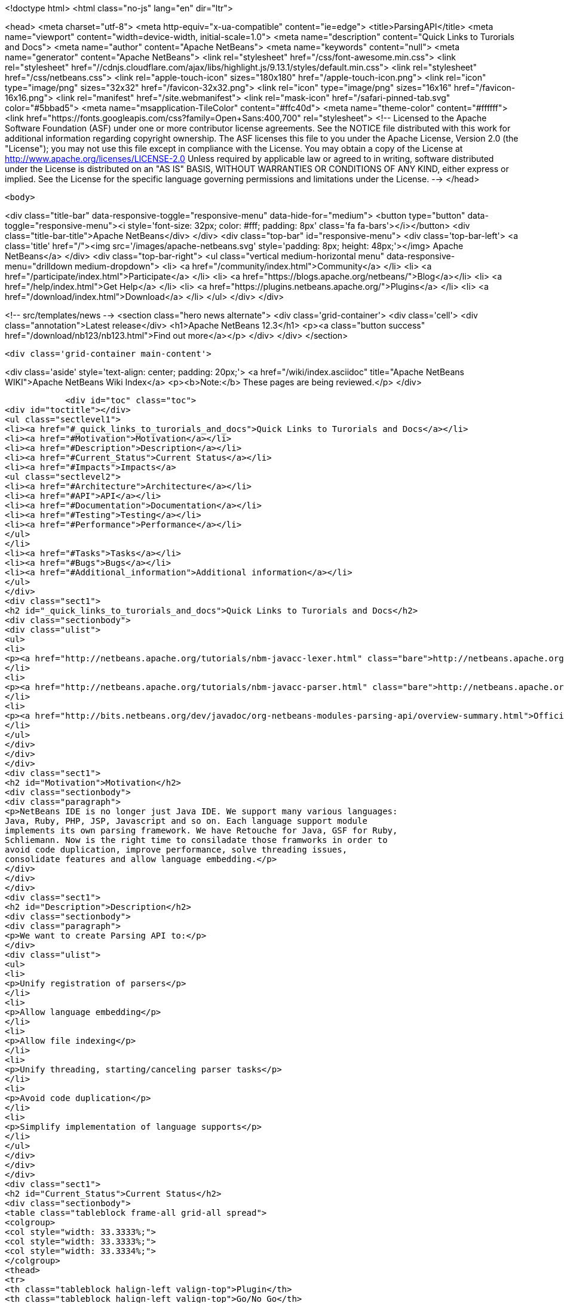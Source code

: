 

<!doctype html>
<html class="no-js" lang="en" dir="ltr">
    
<head>
    <meta charset="utf-8">
    <meta http-equiv="x-ua-compatible" content="ie=edge">
    <title>ParsingAPI</title>
    <meta name="viewport" content="width=device-width, initial-scale=1.0">
    <meta name="description" content="Quick Links to Turorials and Docs">
    <meta name="author" content="Apache NetBeans">
    <meta name="keywords" content="null">
    <meta name="generator" content="Apache NetBeans">
    <link rel="stylesheet" href="/css/font-awesome.min.css">
     <link rel="stylesheet" href="//cdnjs.cloudflare.com/ajax/libs/highlight.js/9.13.1/styles/default.min.css"> 
    <link rel="stylesheet" href="/css/netbeans.css">
    <link rel="apple-touch-icon" sizes="180x180" href="/apple-touch-icon.png">
    <link rel="icon" type="image/png" sizes="32x32" href="/favicon-32x32.png">
    <link rel="icon" type="image/png" sizes="16x16" href="/favicon-16x16.png">
    <link rel="manifest" href="/site.webmanifest">
    <link rel="mask-icon" href="/safari-pinned-tab.svg" color="#5bbad5">
    <meta name="msapplication-TileColor" content="#ffc40d">
    <meta name="theme-color" content="#ffffff">
    <link href="https://fonts.googleapis.com/css?family=Open+Sans:400,700" rel="stylesheet"> 
    <!--
        Licensed to the Apache Software Foundation (ASF) under one
        or more contributor license agreements.  See the NOTICE file
        distributed with this work for additional information
        regarding copyright ownership.  The ASF licenses this file
        to you under the Apache License, Version 2.0 (the
        "License"); you may not use this file except in compliance
        with the License.  You may obtain a copy of the License at
        http://www.apache.org/licenses/LICENSE-2.0
        Unless required by applicable law or agreed to in writing,
        software distributed under the License is distributed on an
        "AS IS" BASIS, WITHOUT WARRANTIES OR CONDITIONS OF ANY
        KIND, either express or implied.  See the License for the
        specific language governing permissions and limitations
        under the License.
    -->
</head>


    <body>
        

<div class="title-bar" data-responsive-toggle="responsive-menu" data-hide-for="medium">
    <button type="button" data-toggle="responsive-menu"><i style='font-size: 32px; color: #fff; padding: 8px' class='fa fa-bars'></i></button>
    <div class="title-bar-title">Apache NetBeans</div>
</div>
<div class="top-bar" id="responsive-menu">
    <div class='top-bar-left'>
        <a class='title' href="/"><img src='/images/apache-netbeans.svg' style='padding: 8px; height: 48px;'></img> Apache NetBeans</a>
    </div>
    <div class="top-bar-right">
        <ul class="vertical medium-horizontal menu" data-responsive-menu="drilldown medium-dropdown">
            <li> <a href="/community/index.html">Community</a> </li>
            <li> <a href="/participate/index.html">Participate</a> </li>
            <li> <a href="https://blogs.apache.org/netbeans/">Blog</a></li>
            <li> <a href="/help/index.html">Get Help</a> </li>
            <li> <a href="https://plugins.netbeans.apache.org/">Plugins</a> </li>
            <li> <a href="/download/index.html">Download</a> </li>
        </ul>
    </div>
</div>


        
<!-- src/templates/news -->
<section class="hero news alternate">
    <div class='grid-container'>
        <div class='cell'>
            <div class="annotation">Latest release</div>
            <h1>Apache NetBeans 12.3</h1>
            <p><a class="button success" href="/download/nb123/nb123.html">Find out more</a></p>
        </div>
    </div>
</section>

        <div class='grid-container main-content'>
            
<div class='aside' style='text-align: center; padding: 20px;'>
    <a href="/wiki/index.asciidoc" title="Apache NetBeans WIKI">Apache NetBeans Wiki Index</a>
    <p><b>Note:</b> These pages are being reviewed.</p>
</div>

            <div id="toc" class="toc">
<div id="toctitle"></div>
<ul class="sectlevel1">
<li><a href="#_quick_links_to_turorials_and_docs">Quick Links to Turorials and Docs</a></li>
<li><a href="#Motivation">Motivation</a></li>
<li><a href="#Description">Description</a></li>
<li><a href="#Current_Status">Current Status</a></li>
<li><a href="#Impacts">Impacts</a>
<ul class="sectlevel2">
<li><a href="#Architecture">Architecture</a></li>
<li><a href="#API">API</a></li>
<li><a href="#Documentation">Documentation</a></li>
<li><a href="#Testing">Testing</a></li>
<li><a href="#Performance">Performance</a></li>
</ul>
</li>
<li><a href="#Tasks">Tasks</a></li>
<li><a href="#Bugs">Bugs</a></li>
<li><a href="#Additional_information">Additional information</a></li>
</ul>
</div>
<div class="sect1">
<h2 id="_quick_links_to_turorials_and_docs">Quick Links to Turorials and Docs</h2>
<div class="sectionbody">
<div class="ulist">
<ul>
<li>
<p><a href="http://netbeans.apache.org/tutorials/nbm-javacc-lexer.html" class="bare">http://netbeans.apache.org/tutorials/nbm-javacc-lexer.html</a></p>
</li>
<li>
<p><a href="http://netbeans.apache.org/tutorials/nbm-javacc-parser.html" class="bare">http://netbeans.apache.org/tutorials/nbm-javacc-parser.html</a></p>
</li>
<li>
<p><a href="http://bits.netbeans.org/dev/javadoc/org-netbeans-modules-parsing-api/overview-summary.html">Official Doc (JavaDoc)</a></p>
</li>
</ul>
</div>
</div>
</div>
<div class="sect1">
<h2 id="Motivation">Motivation</h2>
<div class="sectionbody">
<div class="paragraph">
<p>NetBeans IDE is no longer just Java IDE. We support many various languages:
Java, Ruby, PHP, JSP, Javascript and so on. Each language support module
implements its own parsing framework. We have Retouche for Java, GSF for Ruby,
Schliemann. Now is the right time to consiladate those framworks in order to
avoid code duplication, improve performance, solve threading issues,
consolidate features and allow language embedding.</p>
</div>
</div>
</div>
<div class="sect1">
<h2 id="Description">Description</h2>
<div class="sectionbody">
<div class="paragraph">
<p>We want to create Parsing API to:</p>
</div>
<div class="ulist">
<ul>
<li>
<p>Unify registration of parsers</p>
</li>
<li>
<p>Allow language embedding</p>
</li>
<li>
<p>Allow file indexing</p>
</li>
<li>
<p>Unify threading, starting/canceling parser tasks</p>
</li>
<li>
<p>Avoid code duplication</p>
</li>
<li>
<p>Simplify implementation of language supports</p>
</li>
</ul>
</div>
</div>
</div>
<div class="sect1">
<h2 id="Current_Status">Current Status</h2>
<div class="sectionbody">
<table class="tableblock frame-all grid-all spread">
<colgroup>
<col style="width: 33.3333%;">
<col style="width: 33.3333%;">
<col style="width: 33.3334%;">
</colgroup>
<thead>
<tr>
<th class="tableblock halign-left valign-top">Plugin</th>
<th class="tableblock halign-left valign-top">Go/No Go</th>
<th class="tableblock halign-left valign-top">Status</th>
</tr>
</thead>
<tbody>
<tr>
<td class="tableblock halign-left valign-top"><p class="tableblock">CSS</p></td>
<td class="tableblock halign-left valign-top"><p class="tableblock">Done.</p></td>
<td class="tableblock halign-left valign-top"><p class="tableblock">Groovy</p></td>
</tr>
<tr>
<td class="tableblock halign-left valign-top"><p class="tableblock">Done, bugfixing.</p></td>
<td class="tableblock halign-left valign-top"><p class="tableblock">GSP</p></td>
<td class="tableblock halign-left valign-top"><p class="tableblock">Done, bugfixing.</p></td>
</tr>
<tr>
<td class="tableblock halign-left valign-top"><p class="tableblock">HTML</p></td>
<td class="tableblock halign-left valign-top"><p class="tableblock">Done, bugfixing.</p></td>
<td class="tableblock halign-left valign-top"><p class="tableblock">Javascript</p></td>
</tr>
<tr>
<td class="tableblock halign-left valign-top"><p class="tableblock">Done, bugfixing.</p></td>
<td class="tableblock halign-left valign-top"><p class="tableblock">JSP</p></td>
<td class="tableblock halign-left valign-top"><p class="tableblock">Done, bugfixing.</p></td>
</tr>
<tr>
<td class="tableblock halign-left valign-top"><p class="tableblock">PHP</p></td>
<td class="tableblock halign-left valign-top"><p class="tableblock">Done, bugfixing.</p></td>
<td class="tableblock halign-left valign-top"><p class="tableblock">Python</p></td>
</tr>
<tr>
<td class="tableblock halign-left valign-top"><p class="tableblock">In progress.</p></td>
<td class="tableblock halign-left valign-top"><p class="tableblock">RHTML</p></td>
<td class="tableblock halign-left valign-top"><p class="tableblock">Done, bugfixing.</p></td>
</tr>
<tr>
<td class="tableblock halign-left valign-top"><p class="tableblock">Ruby</p></td>
<td class="tableblock halign-left valign-top"><p class="tableblock">Done, bugfixing.</p></td>
<td class="tableblock halign-left valign-top"><p class="tableblock">YAML</p></td>
</tr>
<tr>
<td class="tableblock halign-left valign-top"><p class="tableblock">Done, bugfixing.</p></td>
<td class="tableblock halign-left valign-top"><p class="tableblock">JavaFX</p></td>
<td class="tableblock halign-left valign-top"><p class="tableblock">Done</p></td>
</tr>
<tr>
<td class="tableblock halign-left valign-top"><p class="tableblock">Ada</p></td>
<td class="tableblock halign-left valign-top"><p class="tableblock">Done, bugfixing. (contrib)</p></td>
<td class="tableblock halign-left valign-top"><p class="tableblock">EJS</p></td>
</tr>
<tr>
<td class="tableblock halign-left valign-top"><p class="tableblock">Not planned for 6.7 (contrib)</p></td>
<td class="tableblock halign-left valign-top"><p class="tableblock">Erlang</p></td>
<td class="tableblock halign-left valign-top"><p class="tableblock">Rewrite done (?)&#8201;&#8212;&#8201;<a href="http://blogtrader.net/">Status</a></p></td>
</tr>
<tr>
<td class="tableblock halign-left valign-top"><p class="tableblock">Fortress</p></td>
<td class="tableblock halign-left valign-top"><p class="tableblock">Not planned for 6.7 (contrib)</p></td>
<td class="tableblock halign-left valign-top"><p class="tableblock">Scala</p></td>
</tr>
<tr>
<td class="tableblock halign-left valign-top"><p class="tableblock">Done, bugfixing. (contrib)</p></td>
<td class="tableblock halign-left valign-top"><p class="tableblock">Tcl/Tk</p></td>
<td class="tableblock halign-left valign-top"><p class="tableblock">Not planned for 6.7 (contrib)</p></td>
</tr>
</tbody>
</table>
</div>
</div>
<div class="sect1">
<h2 id="Impacts">Impacts</h2>
<div class="sectionbody">
<div class="sect2">
<h3 id="Architecture">Architecture</h3>

</div>
<div class="sect2">
<h3 id="API">API</h3>
<div class="paragraph">
<p>We have experience with Retouche, GSF and Schliemann and we want to make an API, which will rise from our experience with those frameworks. The API is not intend to be revolutionary. It is evolutionary development.</p>
</div>
<div class="paragraph">
<p>The API will have several parts:</p>
</div>
<div class="olist arabic">
<ol class="arabic">
<li>
<p>Parsing</p>
<div class="ulist">
<ul>
<li>
<p>Defines registration of parsers</p>
</li>
<li>
<p>Defines threading</p>
</li>
<li>
<p>Concept of Virtual Source (support for language embedding)</p>
</li>
<li>
<p>No support for phases</p>
</li>
<li>
<p>No ordering of parsers</p>
<div class="olist arabic">
<ol class="arabic">
<li>
<p>Indexing</p>
</li>
</ol>
</div>
</li>
<li>
<p>Provides scanning infrastructure</p>
</li>
<li>
<p>Allows registration of Index providers</p>
</li>
<li>
<p>RepositoryUpdater - listening on file and document changes</p>
<div class="olist arabic">
<ol class="arabic">
<li>
<p>"Generic ClassPath"</p>
</li>
</ol>
</div>
</li>
<li>
<p>Provides something like ClassPath to specify source roots (folders, archives)</p>
<div class="olist arabic">
<ol class="arabic">
<li>
<p>UserAction and Modification tasks</p>
</li>
</ol>
</div>
</li>
<li>
<p>Change represented by ModificationResult (in fact textual diff)</p>
</li>
<li>
<p>Need source position translators for embedded languages</p>
</li>
</ul>
</div>
</li>
</ol>
</div>
</div>
<div class="sect2">
<h3 id="Documentation">Documentation</h3>
<div class="paragraph">
<p>API must be well documented. Developer documentation is a must.</p>
</div>
</div>
<div class="sect2">
<h3 id="Testing">Testing</h3>
<div class="ulist">
<ul>
<li>
<p>Unit testing.</p>
</li>
<li>
<p>Functional testing through language support modules.</p>
</li>
</ul>
</div>
</div>
<div class="sect2">
<h3 id="Performance">Performance</h3>
<div class="ulist">
<ul>
<li>
<p>Well defined threading and starting/canceling parser tasks could improve performance of code completion and features in various Editors</p>
</li>
<li>
<p>Startup scanning will be slower because of scanning and indexing not only Java, but possibly all files</p>
</li>
</ul>
</div>
</div>
</div>
</div>
<div class="sect1">
<h2 id="Tasks">Tasks</h2>
<div class="sectionbody">
<div class="paragraph">
<p>We have been tracking all tasks related to Parsing API in IssueZilla under <strong>Editor / Parsing &amp; Indexing</strong> category. Please use the following
<a href="http://editor.netbeans.org/issues/buglist.cgi?component=editor;subcomponent=Parsing%20%26%20Indexing;issue_status=NEW;issue_status=STARTED;issue_status=REOPENED;&amp;order=issues.priority%2C%20issues.issue_id">query</a> to see all unresolved issues sorted by their priority.</p>
</div>
</div>
</div>
<div class="sect1">
<h2 id="Bugs">Bugs</h2>
<div class="sectionbody">
<div class="ulist">
<ul>
<li>
<p><a href="http://www.netbeans.org/issues/buglist.cgi?issue_status=NEW&amp;issue_status=STARTED&amp;issue_status=REOPENED&amp;email1=&amp;emailtype1=exact&amp;emailassigned_to1=1&amp;email2=&amp;emailtype2=exact&amp;emailreporter2=1&amp;issueidtype=include&amp;issue_id=&amp;changedin=&amp;votes=&amp;chfieldfrom=&amp;chfieldto=Now&amp;chfieldvalue=&amp;short_desc=&amp;short_desc_type=substring&amp;long_desc=&amp;long_desc_type=substring&amp;issue_file_loc=&amp;issue_file_loc_type=substring&amp;status_whiteboard=parsingapi&amp;status_whiteboard_type=substring&amp;keywords=&amp;keywords_type=anytokens&amp;field0-0-0=status_whiteboard&amp;type0-0-0=notequals&amp;value0-0-0=works_in_parsingapi&amp;cmdtype=doit&amp;namedcmd=my-projects&amp;newqueryname=&amp;order=Reuse+same+sort+as+last+time&amp;Submit+query=Submit+query">List of bugs specific to the parsing api</a></p>
</li>
<li>
<p><a href="http://www.netbeans.org/issues/buglist.cgi?issue_status=NEW&amp;issue_status=STARTED&amp;issue_status=REOPENED&amp;status_whiteboard=works_in_parsingapi&amp;status_whiteboard_type=substring">List of (trunk) bugs fixed by the parsing API</a></p>
</li>
</ul>
</div>
</div>
</div>
<div class="sect1">
<h2 id="Additional_information">Additional information</h2>
<div class="sectionbody">
<div class="ulist">
<ul>
<li>
<p>Send comments to <a href="mailto:dev@netbeans.apache.org">dev@netbeans.apache.org</a></p>
</li>
<li>
<p><a href="http://wiki.netbeans.org/wiki/view/EditorSupportChangesProposal">Editor Support Changes Proposal</a></p>
</li>
<li>
<p><a href="ParsingAPIRequirements.html">Parsing API - Use cases, Requirements</a></p>
</li>
<li>
<p><a href="http://www.netbeans.org/issues/show_bug.cgi?id=137084">GSF Inception Review</a></p>
</li>
<li>
<p><a href="http://www.netbeans.org/issues/show_bug.cgi?id=127357">Parsing API Inception Review</a></p>
</li>
<li>
<p><a href="ParsingAPITCReview.html">Parsing API Technical Council Review </a></p>
</li>
<li>
<p><a href="GsfToParsingAndIndexingApiMigration.html">Migrating GSF-based language plugins to Parsing &amp; Indexing API</a></p>
</li>
</ul>
</div>
<div class="admonitionblock note">
<table>
<tr>
<td class="icon">
<i class="fa icon-note" title="Note"></i>
</td>
<td class="content">
<div class="paragraph">
<p>The content in this page was kindly donated by Oracle Corp. to the
Apache Software Foundation.</p>
</div>
<div class="paragraph">
<p>This page was exported from <a href="http://wiki.netbeans.org/ParsingAPI">http://wiki.netbeans.org/ParsingAPI</a> ,
that was last modified by NetBeans user Mr lou d
on 2015-01-08T09:23:40Z.</p>
</div>
<div class="paragraph">
<p>This document was automatically converted to the AsciiDoc format on 2020-03-12, and needs to be reviewed.</p>
</div>
</td>
</tr>
</table>
</div>
</div>
</div>
            
<section class='tools'>
    <ul class="menu align-center">
        <li><a title="Facebook" href="https://www.facebook.com/NetBeans"><i class="fa fa-md fa-facebook"></i></a></li>
        <li><a title="Twitter" href="https://twitter.com/netbeans"><i class="fa fa-md fa-twitter"></i></a></li>
        <li><a title="Github" href="https://github.com/apache/netbeans"><i class="fa fa-md fa-github"></i></a></li>
        <li><a title="YouTube" href="https://www.youtube.com/user/netbeansvideos"><i class="fa fa-md fa-youtube"></i></a></li>
        <li><a title="Slack" href="https://tinyurl.com/netbeans-slack-signup/"><i class="fa fa-md fa-slack"></i></a></li>
        <li><a title="JIRA" href="https://issues.apache.org/jira/projects/NETBEANS/summary"><i class="fa fa-mf fa-bug"></i></a></li>
    </ul>
    <ul class="menu align-center">
        
        <li><a href="https://github.com/apache/netbeans-website/blob/master/netbeans.apache.org/src/content/wiki/ParsingAPI.asciidoc" title="See this page in github"><i class="fa fa-md fa-edit"></i> See this page in GitHub.</a></li>
    </ul>
</section>

        </div>
        

<div class='grid-container incubator-area' style='margin-top: 64px'>
    <div class='grid-x grid-padding-x'>
        <div class='large-auto cell text-center'>
            <a href="https://www.apache.org/">
                <img style="width: 320px" title="Apache Software Foundation" src="/images/asf_logo_wide.svg" />
            </a>
        </div>
        <div class='large-auto cell text-center'>
            <a href="https://www.apache.org/events/current-event.html">
               <img style="width:234px; height: 60px;" title="Apache Software Foundation current event" src="https://www.apache.org/events/current-event-234x60.png"/>
            </a>
        </div>
    </div>
</div>
<footer>
    <div class="grid-container">
        <div class="grid-x grid-padding-x">
            <div class="large-auto cell">
                
                <h1><a href="/about/index.html">About</a></h1>
                <ul>
                    <li><a href="https://netbeans.apache.org/community/who.html">Who's Who</a></li>
                    <li><a href="https://www.apache.org/foundation/thanks.html">Thanks</a></li>
                    <li><a href="https://www.apache.org/foundation/sponsorship.html">Sponsorship</a></li>
                    <li><a href="https://www.apache.org/security/">Security</a></li>
                </ul>
            </div>
            <div class="large-auto cell">
                <h1><a href="/community/index.html">Community</a></h1>
                <ul>
                    <li><a href="/community/mailing-lists.html">Mailing lists</a></li>
                    <li><a href="/community/committer.html">Becoming a committer</a></li>
                    <li><a href="/community/events.html">NetBeans Events</a></li>
                    <li><a href="https://www.apache.org/events/current-event.html">Apache Events</a></li>
                </ul>
            </div>
            <div class="large-auto cell">
                <h1><a href="/participate/index.html">Participate</a></h1>
                <ul>
                    <li><a href="/participate/submit-pr.html">Submitting Pull Requests</a></li>
                    <li><a href="/participate/report-issue.html">Reporting Issues</a></li>
                    <li><a href="/participate/index.html#documentation">Improving the documentation</a></li>
                </ul>
            </div>
            <div class="large-auto cell">
                <h1><a href="/help/index.html">Get Help</a></h1>
                <ul>
                    <li><a href="/help/index.html#documentation">Documentation</a></li>
                    <li><a href="/wiki/index.asciidoc">Wiki</a></li>
                    <li><a href="/help/index.html#support">Community Support</a></li>
                    <li><a href="/help/commercial-support.html">Commercial Support</a></li>
                </ul>
            </div>
            <div class="large-auto cell">
                <h1><a href="/download/nb110/nb110.html">Download</a></h1>
                <ul>
                    <li><a href="/download/index.html">Releases</a></li>                    
                    <li><a href="/plugins/index.html">Plugins</a></li>
                    <li><a href="/download/index.html#source">Building from source</a></li>
                    <li><a href="/download/index.html#previous">Previous releases</a></li>
                </ul>
            </div>
        </div>
    </div>
</footer>
<div class='footer-disclaimer'>
    <div class="footer-disclaimer-content">
        <p>Copyright &copy; 2017-2020 <a href="https://www.apache.org">The Apache Software Foundation</a>.</p>
        <p>Licensed under the Apache <a href="https://www.apache.org/licenses/">license</a>, version 2.0</p>
        <div style='max-width: 40em; margin: 0 auto'>
            <p>Apache, Apache NetBeans, NetBeans, the Apache feather logo and the Apache NetBeans logo are trademarks of <a href="https://www.apache.org">The Apache Software Foundation</a>.</p>
            <p>Oracle and Java are registered trademarks of Oracle and/or its affiliates.</p>
        </div>
        
    </div>
</div>



        <script src="/js/vendor/jquery-3.2.1.min.js"></script>
        <script src="/js/vendor/what-input.js"></script>
        <script src="/js/vendor/jquery.colorbox-min.js"></script>
        <script src="/js/vendor/foundation.min.js"></script>
        <script src="/js/netbeans.js"></script>
        <script>
            
            $(function(){ $(document).foundation(); });
        </script>
        
        <script src="https://cdnjs.cloudflare.com/ajax/libs/highlight.js/9.13.1/highlight.min.js"></script>
        <script>
         $(document).ready(function() { $("pre code").each(function(i, block) { hljs.highlightBlock(block); }); }); 
        </script>
        

    </body>
</html>
